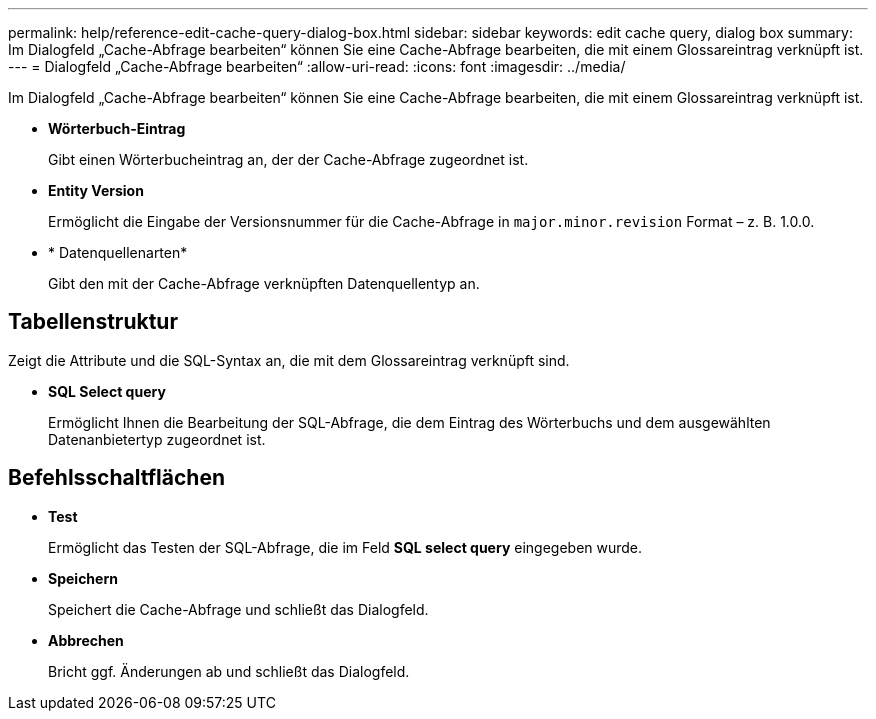 ---
permalink: help/reference-edit-cache-query-dialog-box.html 
sidebar: sidebar 
keywords: edit cache query, dialog box 
summary: Im Dialogfeld „Cache-Abfrage bearbeiten“ können Sie eine Cache-Abfrage bearbeiten, die mit einem Glossareintrag verknüpft ist. 
---
= Dialogfeld „Cache-Abfrage bearbeiten“
:allow-uri-read: 
:icons: font
:imagesdir: ../media/


[role="lead"]
Im Dialogfeld „Cache-Abfrage bearbeiten“ können Sie eine Cache-Abfrage bearbeiten, die mit einem Glossareintrag verknüpft ist.

* *Wörterbuch-Eintrag*
+
Gibt einen Wörterbucheintrag an, der der Cache-Abfrage zugeordnet ist.

* *Entity Version*
+
Ermöglicht die Eingabe der Versionsnummer für die Cache-Abfrage in `major.minor.revision` Format – z. B. 1.0.0.

* * Datenquellenarten*
+
Gibt den mit der Cache-Abfrage verknüpften Datenquellentyp an.





== Tabellenstruktur

Zeigt die Attribute und die SQL-Syntax an, die mit dem Glossareintrag verknüpft sind.

* *SQL Select query*
+
Ermöglicht Ihnen die Bearbeitung der SQL-Abfrage, die dem Eintrag des Wörterbuchs und dem ausgewählten Datenanbietertyp zugeordnet ist.





== Befehlsschaltflächen

* *Test*
+
Ermöglicht das Testen der SQL-Abfrage, die im Feld *SQL select query* eingegeben wurde.

* *Speichern*
+
Speichert die Cache-Abfrage und schließt das Dialogfeld.

* *Abbrechen*
+
Bricht ggf. Änderungen ab und schließt das Dialogfeld.


